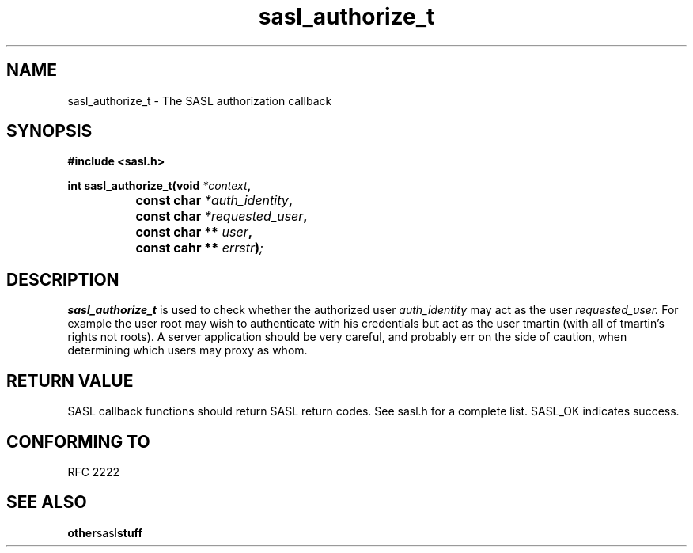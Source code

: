 .\" Hey Emacs! This file is -*- nroff -*- source.
.\"
.\" This manpage is Copyright (C) 1999 Tim Martin
.\"
.\" Permission is granted to make and distribute verbatim copies of this
.\" manual provided the copyright notice and this permission notice are
.\" preserved on all copies.
.\"
.\" Permission is granted to copy and distribute modified versions of this
.\" manual under the conditions for verbatim copying, provided that the
.\" entire resulting derived work is distributed under the terms of a
.\" permission notice identical to this one
.\" 
.\" Formatted or processed versions of this manual, if unaccompanied by
.\" the source, must acknowledge the copyright and authors of this work.
.\"
.\"
.TH sasl_authorize_t "26 March 2000" SASL "SASL man pages"
.SH NAME
sasl_authorize_t \- The SASL authorization callback


.SH SYNOPSIS
.nf
.B #include <sasl.h>

.sp
.BI "int sasl_authorize_t(void " *context ", "
.BI "		          const char " *auth_identity ", "
.BI "		          const char " *requested_user ", "
.BI "		          const char ** " user ", "
.BI "		          const cahr ** " errstr ")";

.fi
.SH DESCRIPTION

.B sasl_authorize_t
is used to check whether the authorized user
.I auth_identity
may act as the user
.I requested_user.
For example the user root may wish to authenticate with his
credentials but act as the user tmartin (with all of tmartin's rights
not roots). A server application should be very careful, and probably
err on the side of caution, when determining which users may proxy as
whom.
.PP

.SH "RETURN VALUE"

SASL callback functions should return SASL return codes. See sasl.h for a complete list. SASL_OK indicates success.

.SH "CONFORMING TO"
RFC 2222
.SH "SEE ALSO"
.BR other sasl stuff
.BR 
.BR 